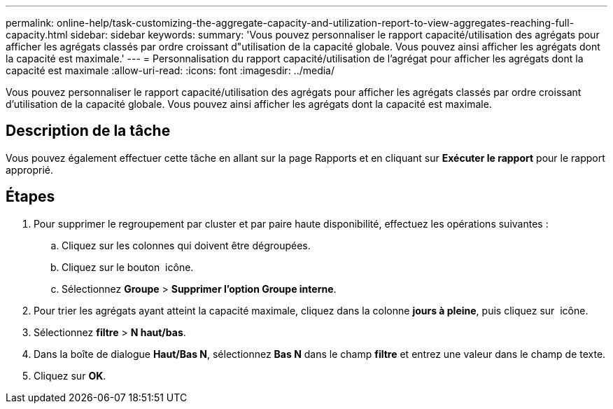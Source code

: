 ---
permalink: online-help/task-customizing-the-aggregate-capacity-and-utilization-report-to-view-aggregates-reaching-full-capacity.html 
sidebar: sidebar 
keywords:  
summary: 'Vous pouvez personnaliser le rapport capacité/utilisation des agrégats pour afficher les agrégats classés par ordre croissant d"utilisation de la capacité globale. Vous pouvez ainsi afficher les agrégats dont la capacité est maximale.' 
---
= Personnalisation du rapport capacité/utilisation de l'agrégat pour afficher les agrégats dont la capacité est maximale
:allow-uri-read: 
:icons: font
:imagesdir: ../media/


[role="lead"]
Vous pouvez personnaliser le rapport capacité/utilisation des agrégats pour afficher les agrégats classés par ordre croissant d'utilisation de la capacité globale. Vous pouvez ainsi afficher les agrégats dont la capacité est maximale.



== Description de la tâche

Vous pouvez également effectuer cette tâche en allant sur la page Rapports et en cliquant sur *Exécuter le rapport* pour le rapport approprié.



== Étapes

. Pour supprimer le regroupement par cluster et par paire haute disponibilité, effectuez les opérations suivantes :
+
.. Cliquez sur les colonnes qui doivent être dégroupées.
.. Cliquez sur le bouton image:../media/click-to-see-menu.gif[""] icône.
.. Sélectionnez *Groupe* > *Supprimer l'option Groupe interne*.


. Pour trier les agrégats ayant atteint la capacité maximale, cliquez dans la colonne *jours à pleine*, puis cliquez sur image:../media/click-to-see-menu.gif[""] icône.
. Sélectionnez *filtre* > *N haut/bas*.
. Dans la boîte de dialogue *Haut/Bas N*, sélectionnez *Bas N* dans le champ *filtre* et entrez une valeur dans le champ de texte.
. Cliquez sur *OK*.

